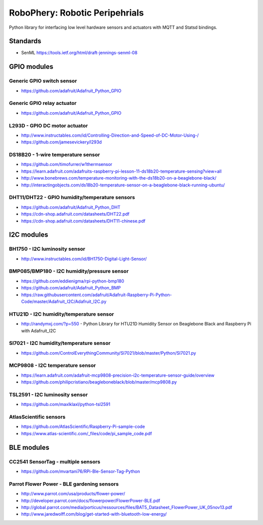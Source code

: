 
===============================
RoboPhery: Robotic Peripehrials
===============================

Python library for interfacing low level hardware sensors and actuators with
MQTT and Statsd bindings.


Standards
=========

* SenML https://tools.ietf.org/html/draft-jennings-senml-08


GPIO modules
============


Generic GPIO switch sensor
--------------------------

* https://github.com/adafruit/Adafruit_Python_GPIO


Generic GPIO relay actuator
---------------------------

* https://github.com/adafruit/Adafruit_Python_GPIO


L293D - GPIO DC motor actuator
------------------------------

* http://www.instructables.com/id/Controlling-Direction-and-Speed-of-DC-Motor-Using-/
* https://github.com/jamesevickery/l293d


DS18B20 - 1-wire temperature sensor
-----------------------------------

* https://github.com/timofurrer/w1thermsensor
* https://learn.adafruit.com/adafruits-raspberry-pi-lesson-11-ds18b20-temperature-sensing?view=all
* http://www.bonebrews.com/temperature-monitoring-with-the-ds18b20-on-a-beaglebone-black/
* http://interactingobjects.com/ds18b20-temperature-sensor-on-a-beaglebone-black-running-ubuntu/


DHT11/DHT22 - GPIO humidity/temperature sensors
-----------------------------------------------

* https://github.com/adafruit/Adafruit_Python_DHT
* https://cdn-shop.adafruit.com/datasheets/DHT22.pdf
* https://cdn-shop.adafruit.com/datasheets/DHT11-chinese.pdf


I2C modules
===========


BH1750 - I2C luminosity sensor
------------------------------

* http://www.instructables.com/id/BH1750-Digital-Light-Sensor/


BMP085/BMP180 - I2C humidity/pressure sensor
--------------------------------------------

* https://github.com/eddienigma/rpi-python-bmp180
* https://github.com/adafruit/Adafruit_Python_BMP
* https://raw.githubusercontent.com/adafruit/Adafruit-Raspberry-Pi-Python-Code/master/Adafruit_I2C/Adafruit_I2C.py


HTU21D - I2C humidity/temperature sensor
----------------------------------------

* http://randymxj.com/?p=550 - Python Library for HTU21D Humidity Sensor on Beaglebone Black and Raspberry Pi with Adafruit_I2C


SI7021 - I2C humidity/temperature sensor
----------------------------------------

* https://github.com/ControlEverythingCommunity/SI7021/blob/master/Python/SI7021.py


MCP9808 - I2C temperature sensor
--------------------------------

* https://learn.adafruit.com/adafruit-mcp9808-precision-i2c-temperature-sensor-guide/overview
* https://github.com/philipcristiano/beagleboneblack/blob/master/mcp9808.py


TSL2591 - I2C luminosity sensor
-------------------------------

* https://github.com/maxlklaxl/python-tsl2591


AtlasScientific sensors
-----------------------

* https://github.com/AtlasScientific/Raspberry-Pi-sample-code
* https://www.atlas-scientific.com/_files/code/pi_sample_code.pdf

BLE modules
===========


CC2541 SensorTag - multiple sensors
-----------------------------------

* https://github.com/mvartani76/RPi-Ble-Sensor-Tag-Python


Parrot Flower Power - BLE gardening sensors
-------------------------------------------

* http://www.parrot.com/usa/products/flower-power/
* http://developer.parrot.com/docs/flowerpower/FlowerPower-BLE.pdf
* http://global.parrot.com/media/porticus/ressources/files/BAT5_Datasheet_FlowerPower_UK_05nov13.pdf
* http://www.jaredwolff.com/blog/get-started-with-bluetooth-low-energy/
